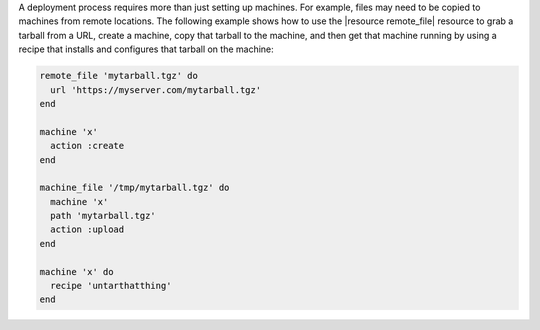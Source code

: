 .. This is an included how-to. 


A deployment process requires more than just setting up machines. For example, files may need to be copied to machines from remote locations. The following example shows how to use the |resource remote_file| resource to grab a tarball from a URL, create a machine, copy that tarball to the machine, and then get that machine running by using a recipe that installs and configures that tarball on the machine:

.. code-block:: ruby

   remote_file 'mytarball.tgz' do
     url 'https://myserver.com/mytarball.tgz'
   end

   machine 'x'
     action :create
   end

   machine_file '/tmp/mytarball.tgz' do
     machine 'x'
     path 'mytarball.tgz'
     action :upload
   end

   machine 'x' do
     recipe 'untarthatthing'
   end
